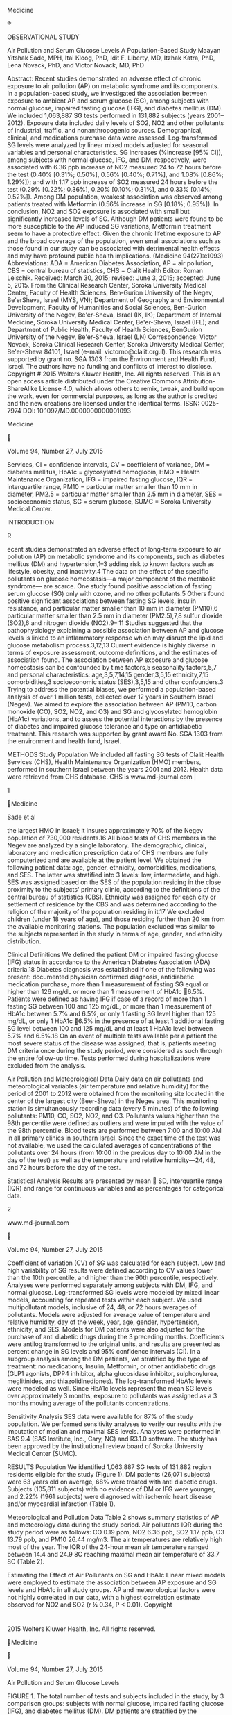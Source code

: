 Medicine

®

OBSERVATIONAL STUDY

Air Pollution and Serum Glucose Levels A Population-Based Study Maayan
Yitshak Sade, MPH, Itai Kloog, PhD, Idit F. Liberty, MD, Itzhak Katra,
PhD, Lena Novack, PhD, and Victor Novack, MD, PhD

Abstract: Recent studies demonstrated an adverse effect of chronic
exposure to air pollution (AP) on metabolic syndrome and its components.
In a population-based study, we investigated the association between
exposure to ambient AP and serum glucose (SG), among subjects with
normal glucose, impaired fasting glucose (IFG), and diabetes mellitus
(DM). We included 1,063,887 SG tests performed in 131,882 subjects
(years 2001--2012). Exposure data included daily levels of SO2, NO2 and
other pollutants of industrial, traffic, and nonanthropogenic sources.
Demographical, clinical, and medications purchase data were assessed.
Log-transformed SG levels were analyzed by linear mixed models adjusted
for seasonal variables and personal characteristics. SG increases
(%increase [95% CI]), among subjects with normal glucose, IFG, and DM,
respectively, were associated with 6.36 ppb increase of NO2 measured 24
to 72 hours before the test (0.40% [0.31%; 0.50%], 0.56% [0.40%; 0.71%],
and 1.08% [0.86%; 1.29%]); and with 1.17 ppb increase of SO2 measured 24
hours before the test (0.29% [0.22%; 0.36%], 0.20% [0.10%; 0.31%], and
0.33% [0.14%; 0.52%]). Among DM population, weakest association was
observed among patients treated with Metformin (0.56% increase in SG
[0.18%; 0.95%]). In conclusion, NO2 and SO2 exposure is associated with
small but significantly increased levels of SG. Although DM patients
were found to be more susceptible to the AP induced SG variations,
Metformin treatment seem to have a protective effect. Given the chronic
lifetime exposure to AP and the broad coverage of the population, even
small associations such as those found in our study can be associated
with detrimental health effects and may have profound public health
implications. (Medicine 94(27):e1093) Abbreviations: ADA = American
Diabetes Association, AP = air pollution, CBS = central bureau of
statistics, CHS = Clalit Health Editor: Roman Leischik. Received: March
30, 2015; revised: June 3, 2015; accepted: June 5, 2015. From the
Clinical Research Center, Soroka University Medical Center, Faculty of
Health Sciences, Ben-Gurion University of the Negev, Be'erSheva, Israel
(MYS, VN); Department of Geography and Environmental Development,
Faculty of Humanities and Social Sciences, Ben-Gurion University of the
Negev, Be'er-Sheva, Israel (IK, IK); Department of Internal Medicine,
Soroka University Medical Center, Be'er-Sheva, Israel (IFL); and
Department of Public Health, Faculty of Health Sciences, BenGurion
University of the Negev, Be'er-Sheva, Israel (LN) Correspondence: Victor
Novack, Soroka Clinical Research Center, Soroka University Medical
Center, Be'er-Sheva 84101, Israel (e-mail: victorno@clalit.org.il). This
research was supported by grant no. SGA 1303 from the Environment and
Health Fund, Israel. The authors have no funding and conflicts of
interest to disclose. Copyright # 2015 Wolters Kluwer Health, Inc. All
rights reserved. This is an open access article distributed under the
Creative Commons Attribution-ShareAlike License 4.0, which allows others
to remix, tweak, and build upon the work, even for commercial purposes,
as long as the author is credited and the new creations are licensed
under the identical terms. ISSN: 0025-7974 DOI:
10.1097/MD.0000000000001093

Medicine



Volume 94, Number 27, July 2015

Services, CI = confidence intervals, CV = coefficient of variance, DM =
diabetes mellitus, HbA1c = glycosylated hemoglobin, HMO = Health
Maintenance Organization, IFG = impaired fasting glucose, IQR =
interquartile range, PM10 = particular matter smaller than 10 mm in
diameter, PM2.5 = particular matter smaller than 2.5 mm in diameter, SES
= socioeconomic status, SG = serum glucose, SUMC = Soroka University
Medical Center.

INTRODUCTION

R

ecent studies demonstrated an adverse effect of long-term exposure to
air pollution (AP) on metabolic syndrome and its components, such as
diabetes mellitus (DM) and hypertension,1--3 adding risk to known
factors such as lifestyle, obesity, and inactivity.4 The data on the
effect of the specific pollutants on glucose homeostasis---a major
component of the metabolic syndrome--- are scarce. One study found
positive association of fasting serum glucose (SG) only with ozone, and
no other pollutants.5 Others found positive significant associations
between fasting SG levels, insulin resistance, and particular matter
smaller than 10 mm in diameter (PM10),6 particular matter smaller than
2.5 mm in diameter (PM2.5),7,8 sulfur dioxide (SO2),6 and nitrogen
dioxide (NO2).9-- 11 Studies suggested that the pathophysiology
explaining a possible association between AP and glucose levels is
linked to an inflammatory response which may disrupt the lipid and
glucose metabolism process.3,12,13 Current evidence is highly diverse in
terms of exposure assessment, outcome definitions, and the estimates of
association found. The association between AP exposure and glucose
homeostasis can be confounded by time factors,5 seasonality factors,5,7
and personal characteristics: age,3,5,7,14,15 gender,3,5,15
ethnicity,7,15 comorbidities,3 socioeconomic status (SES),3,5,15 and
other confounders.3 Trying to address the potential biases, we performed
a population-based analysis of over 1 million tests, collected over 12
years in Southern Israel (Negev). We aimed to explore the association
between AP (PM10, carbon monoxide (CO), SO2, NO2, and O3) and SG and
glycosylated hemoglobin (HbA1c) variations, and to assess the potential
interactions by the presence of diabetes and impaired glucose tolerance
and type on antidiabetic treatment. This research was supported by grant
award No. SGA 1303 from the environment and health fund, Israel.

METHODS Study Population We included all fasting SG tests of Clalit
Health Services (CHS), Health Maintenance Organization (HMO) members,
performed in southern Israel between the years 2001 and 2012. Health
data were retrieved from CHS database. CHS is www.md-journal.com |

1

Medicine

Sade et al

the largest HMO in Israel; it insures approximately 70% of the Negev
population of 730,000 residents.16 All blood tests of CHS members in the
Negev are analyzed by a single laboratory. The demographic, clinical,
laboratory and medication prescription data of CHS members are fully
computerized and are available at the patient level. We obtained the
following patient data: age, gender, ethnicity, comorbidities,
medications, and SES. The latter was stratified into 3 levels: low,
intermediate, and high. SES was assigned based on the SES of the
population residing in the close proximity to the subjects' primary
clinic, according to the definitions of the central bureau of statistics
(CBS). Ethnicity was assigned for each city or settlement of residence
by the CBS and was determined according to the religion of the majority
of the population residing in it.17 We excluded children (under 18 years
of age), and those residing further than 20 km from the available
monitoring stations. The population excluded was similar to the subjects
represented in the study in terms of age, gender, and ethnicity
distribution.

Clinical Definitions We defined the patient DM or impaired fasting
glucose (IFG) status in accordance to the American Diabetes Association
(ADA) criteria.18 Diabetes diagnosis was established if one of the
following was present: documented physician confirmed diagnosis,
antidiabetic medication purchase, more than 1 measurement of fasting SG
equal or higher than 126 mg/dL or more than 1 measurement of HbA1c
6.5%. Patients were defined as having IFG if case of a record of more
than 1 fasting SG between 100 and 125 mg/dL, or more than 1 measurement
of HbA1c between 5.7% and 6.5%, or only 1 fasting SG level higher than
125 mg/dL, or only 1 HbA1c 6.5% in the presence of at least 1
additional fasting SG level between 100 and 125 mg/dL and at least 1
HbA1c level between 5.7% and 6.5%.18 On an event of multiple tests
available per a patient the most severe status of the disease was
assigned, that is, patients meeting DM criteria once during the study
period, were considered as such through the entire follow-up time. Tests
performed during hospitalizations were excluded from the analysis.

Air Pollution and Meteorological Data Daily data on air pollutants and
meteorological variables (air temperature and relative humidity) for the
period of 2001 to 2012 were obtained from the monitoring site located in
the center of the largest city (Beer-Sheva) in the Negev area. This
monitoring station is simultaneously recording data (every 5 minutes) of
the following pollutants: PM10, CO, SO2, NO2, and O3. Pollutants values
higher than the 98th percentile were defined as outliers and were
imputed with the value of the 98th percentile. Blood tests are performed
between 7:00 and 10:00 AM in all primary clinics in southern Israel.
Since the exact time of the test was not available, we used the
calculated averages of concentrations of the pollutants over 24 hours
(from 10:00 in the previous day to 10:00 AM in the day of the test) as
well as the temperature and relative humidity---24, 48, and 72 hours
before the day of the test.

Statistical Analysis Results are presented by mean  SD, interquartile
range (IQR) and range for continuous variables and as percentages for
categorical data.

2

www.md-journal.com



Volume 94, Number 27, July 2015

Coefficient of variation (CV) of SG was calculated for each subject. Low
and high variability of SG results were defined according to CV values
lower than the 10th percentile, and higher than the 90th percentile,
respectively. Analyses were performed separately among subjects with DM,
IFG, and normal glucose. Log-transformed SG levels were modeled by mixed
linear models, accounting for repeated tests within each subject. We
used multipollutant models, inclusive of 24, 48, or 72 hours averages of
pollutants. Models were adjusted for average value of temperature and
relative humidity, day of the week, year, age, gender, hypertension,
ethnicity, and SES. Models for DM patients were also adjusted for the
purchase of anti diabetic drugs during the 3 preceding months.
Coefficients were antilog transformed to the original units, and results
are presented as percent change in SG levels and 95% confidence
intervals (CI). In a subgroup analysis among the DM patients, we
stratified by the type of treatment: no medications, Insulin, Metformin,
or other antidiabetic drugs (GLP1 agonists, DPP4 inhibitor, alpha
glucosidase inhibitor, sulphonylurea, meglitinides, and
thiazolidinediones). The log-transformed HbA1c levels were modeled as
well. Since HbA1c levels represent the mean SG levels over approximately
3 months, exposure to pollutants was assigned as a 3 months moving
average of the pollutants concentrations.

Sensitivity Analysis SES data were available for 87% of the study
population. We performed sensitivity analyses to verify our results with
the imputation of median and maximal SES levels. Analyses were performed
in SAS 9.4 (SAS Institute, Inc., Cary, NC) and R3.1.0 software. The
study has been approved by the institutional review board of Soroka
University Medical Center (SUMC).

RESULTS Population We identified 1,063,887 SG tests of 131,882 region
residents eligible for the study (Figure 1). DM patients (26,071
subjects) were 63 years old on average, 68% were treated with anti
diabetic drugs. Subjects (105,811 subjects) with no evidence of DM or
IFG were younger, and 2.22% (1961 subjects) were diagnosed with ischemic
heart disease and/or myocardial infarction (Table 1).

Meteorological and Pollution Data Table 2 shows summary statistics of AP
and meteorology data during the study period. Air pollutants IQR during
the study period were as follows: CO 0.19 ppm, NO2 6.36 ppb, SO2 1.17
ppb, O3 13.79 ppb, and PM10 26.44 mg/m3. The air temperatures are
relatively high most of the year. The IQR of the 24-hour mean air
temperature ranged between 14.4 and 24.9 8C reaching maximal mean air
temperature of 33.7 8C (Table 2).

Estimating the Effect of Air Pollutants on SG and HbA1c Linear mixed
models were employed to estimate the association between AP exposure and
SG levels and HbA1c in all study groups. AP and meteorological factors
were not highly correlated in our data, with a highest correlation
estimate observed for NO2 and SO2 (r ¼ 0.34, P < 0.01). Copyright

* 

2015 Wolters Kluwer Health, Inc. All rights reserved.

Medicine



Volume 94, Number 27, July 2015

Air Pollution and Serum Glucose Levels

FIGURE 1. The total number of tests and subjects included in the study,
by 3 comparison groups: subjects with normal glucose, impaired fasting
glucose (IFG), and diabetes mellitus (DM). DM patients are stratified by
the treatment type.

NO2 In all groups, SG levels were positively associated with IQR
elevations of average NO2 concentrations 48 and 72 hours before the
blood test. Stronger associations were observed with NO2 concentrations
72 hours before the blood test. Association observed among subjects with
DM were stronger: 1.08% increase (95% CI: 0.86%; 1.29%), compared to
0.40% increase (95% CI: 0.31%; 0.50%) among subjects with normal glucose
levels; and 0.56% increase (95% CI: 0.40%; 0.71%) among subjects with
IFG.

quantile of SG variability (0.79% increase in SG, 95% CI: 0.34--1.25%).
No significant associations were observed with SO2. No effect
modification was found in analyses stratified by age or ethnicity.
Approximately 4% (4756 subjects) of the study population had available
HbA1c tests within the study period (a total of 5715 tests). HbA1c level
ranged between 4% and 20.3%, with a median value of 6.7%. No
associations were found between the different pollutants and HbA1c
levels.

SO2

Sensitivity Analysis

In all groups, SG increases were more pronounced when assessing exposure
to SO2 concentrations 24 hours before the blood test, compared to
prolonged periods of exposure. The highest increase in SG was observed
among subjects with DM: 0.33% increase (95% CI: 0.14%; 0.52%), compared
to 0.29% increase in SG (95% CI: 0.22--0.36%) among subjects with normal
glucose levels; and 0.20% increase in SG (95% CI: 0.10--0.31%) among
subjects with IFG (Table 3). No associations were found with CO, PM10,
or O3 average concentrations 24 to 72 hours before the test, in all
study subgroups.

Identification of Susceptible Population To evaluate possible
interactions with the type of treatment among DM patients, we compared
the percent change in SG levels among DM patients treated only with
Metformin, insulin, or other oral medications, and patients that are not
treated with antidiabetic medications. Weaker associations with NO2 were
observed among untreated patients (1.16% increase in SG, 95% CI:
0.90--1.42%) and among patients treated with Metformin (0.56% increase
in SG, 95% CI: 0.18--0.95%), compared to patients treated with Insulin
(1.81% increase in SG, 95% CI: 0.26--3.38%) or other antidiabetic
medications (2.12% increase in SG, 95% CI: 0.82--3.44%). No significant
associations with SO2 were found in any of the sub groups (Figure 2).
Comparing the lowest and highest quantiles of coefficient of variance
(CV) values, we found stronger association with NO2 among patients
presented high variability in SG (1.53% increase in SG, 95% CI
0.42--2.65%), compared to the lowest Copyright

* 

2015 Wolters Kluwer Health, Inc. All rights reserved.

As a sensitivity analysis, we repeated the analyses using 2 methods of
SES imputation: by assigning the most frequent SES level (low) and the
highest SES level. The results were consistent with the main results and
showed no difference in the inference.

DISCUSSION In this population-based study of 131,882 subjects with over
1 million glucose tests, we were able to detect associations of AP
exposure and SG levels. We found positive associations between SG levels
and NO2 and SO2, among subjects with normal glucose levels, IFG and
diabetes. The association with NO2 was especially pronounced among DM
patients; however, Metformin treatment ameliorated the negative effect
of the pollutant.

Short-Term Exposure In the last few decades, studies have provided
findings linking environmental exposures to IR, SG levels, and metabolic
diseases.2,20,21 Yet, the evidence regarding the association of AP and
glucose metabolism are sparse.1,5,9,10,12,21 Kim et al found positive
associations of PM10, O3, and NO2 with IR. The authors contributed the
lack of association found with SO2 to the different sources of the
pollutants: while PM10, O3, and NO2 are emitted mostly from traffic
sources, SO2 is known to be a combustion product in industries.9 We
found positive associations between SG levels and NO2 and SO2, 72 and 24
hours concentrations before the test. In Southern Israel, other than
natural dust and traffic as AP sources, another www.md-journal.com |

3

Medicine

Sade et al



Volume 94, Number 27, July 2015

TABLE 1. Study Population Characteristics Study Groups Study Population
Characteristics Anti diabetic medications Insulin, % (n) Metformin, %
(n) Other, % (n) Age, mean  SD Male gender, % (n) Chronic conditions:
Ischemic heart disease Myocardial infarction Hypertension Type of
locality, % (n) Jewish, urban Jewish, rural Bedouin, urban Bedouin,
rural  SES, % (n) Low Intermediate High

Normal Glucose, 88,351 Subjects (460,096 Tests)

IFG, 17,460 Subjects (214,039 Tests)

DM, 26,071 Subjects (384,752 Tests)

0 (0) 0 (0) 0 (0) 44.71  18.7 36.53 (32,270)

0 (0) 0 (0) 0 (0) 59.24  17.4 38.99 (6808)

4.51 (1177) 26.2 (6813) 13.4 (3501) 63.03  15.3 41.7 (10,877)

0.78 (693) 1.64 (1449) 0.22 (192)

3.31 (578) 5.49 (958) 0.86 (150)

5.88 (1532) 10.13 (2640) 1.37 (357)

68.33 (60,370) 2.19 (1939) 24.81 (21,922) 4.66 (4120)

82.69 (14,438) 2.28 (398) 13.02 (2273) 2.01 (351)

79.04 (20,638) 2.39 (623) 16.21 (4226) 2.24 (584)

68.41 (52,160) 25.16 (19,183) 6.43 (4901)

62.11 (9163) 31.17 (4598) 6.72 (991)

67.54 (15,295) 27.69 (6272) 4.77 (1080)

DM ¼ diabetes mellitus, IFG ¼ impaired fasting glucose, SES ¼ socio
economic status.  SES---socioeconomic status, defined as the
socioeconomic status of population residing in the proximity of the
person's primary clinic.

potential source is the emissions from an industrial site located
approximately 15 km from the largest city in the area. In accordance
with our findings, a recent meta-analysis found a pooled relative risk
of 1.08 (95% CI: 1.00, 1.17) for type 2 diabetes per 10 mg/m3 increase
in NO2.3 Since the majority of NO2 emissions originate in traffic, the
lack of significant associations reported in other studies22,23 may be
due to low pollution levels and lower effect sizes.10

Susceptible Populations Previously, the majority of the epidemiological
studies investigating AP effect on glucose homeostasis have focused on
diabetic patients, as a group with particularly high susceptibility to
AP-triggered cardiovascular events.25-- 28 Supporting the

hypothesis of higher vulnerability of patients with DM, our study showed
higher associations with both NO2 and SO2. The association with NO2 was
less pronounced among DM patients who presented low variability in SG
results as well as among those treated with Metformin. The same
inflammatory mechanism of AP associated with cardiovascular damage, is
also believed to be involved in the promotion of IR and Type 2
diabetes.22,29 In the present study, we have shown that among patients
with diabetes, those receiving Metformin treatment were resistant to the
AP effect on glucose levels. Insulin sensitizers (eg, Metformin)
suppress proinflammatory genes, therefore may enhance the
antiinflammatory response occurring in the presence of AP exposure.
Rioux and colleagues30 found lower c-reactive protein (CRP) levels among
DM patients residing in proximity to main roads and treated with oral

TABLE 2. Summary Statistics for Daily 24 hours Average Air Pollutant and
Meteorological Data (2001--2012) Daily Levels 3

PM10 (mg/m ) NO2 (ppb) CO (ppm) SO2 (ppb) O3 (ppb) Air temperature (8C)
Relative humidity (%)

Mean  SD

Interquartile Range

Maximal Value

51.41  42.38 10.83  4.64 0.85  0.36 1.86  0.84 35.54  10.02 19.64 
5.74 66.81  15.57

28.52--54.94 7.26--13.62 0.85--1.04 1.22--2.39 28.80--42.59 14.40--24.94
59.75--76.70

240.00 21.00 1.89 4.00 57.00 33.72 100.00

CO ¼ carbon monoxide, NO2 ¼ nitrogen dioxide, O3 ¼ ozone, PM10 ¼
particular matter smaller than 10 mm in diameter, SD ¼ standard
deviation, SO2 ¼ sulfur dioxide. Pollutants' values above the 98th
percentile were defined as outliers and were imputed with the 98th
percentile value.

4

www.md-journal.com

Copyright

* 

2015 Wolters Kluwer Health, Inc. All rights reserved.

Medicine



Volume 94, Number 27, July 2015

Air Pollution and Serum Glucose Levels

TABLE 3. The Percent Change in Serum Glucose Levels, Associated With NO2
and SO2 Concentrations, Among Subjects With Normal Glucose Levels;
Impaired Fasting Glucose and Diabetes Patients Percent Change in Serum
Glucose Levels (95% Confidence Intervals) Pollutants 24--72 hours
Average Concentrations NO2 24 hours NO2 48 hours NO2 72 hours SO2 24
hours SO2 48 hours SO2 72 hours

Normal Glucose Levels 0.20% 0.25% 0.40% 0.29% 0.12% 0.04%



(0.13%; 0.28%)  (0.17%; 0.34%)  (0.31%; 0.50%)  (0.22%; 0.36%) 
(0.05%; 0.20%) (0.07%; 0.07%)

Impaired Fasting Glucose 0.43% 0.49% 0.56% 0.20% 0.04% 0.05%



(0.32%; 0.54%)  (0.34%; 0.63%)  (0.40%; 0.71%)  (0.10%; 0.31%) 
(0.07%; 0.16%) (0.18%; 0.06%)

Diabetes Mellitus 0.09 0.84 1.08 0.33 0.27 0.18

% % % % % %

(0.10%; 0.29%)  (0.64%; 1.03%)  (0.86%; 1.29%)  (0.14%; 0.52%) 
(0.09%; 0.44%)  (0.00%; 0.37%)

This table shows the percent change in serum glucose levels for
interquartile range (IQR) elevation of SO2 (1.17 ppb) and NO2 (6.36 ppb)
average concentrations 24--72 hours before the test, with 95% confidence
intervals. The coefficients were back-transformed using the following
formula: EXP  ((b IQR)  1)  100. Where EXP ¼ exponential value, b ¼
the regression coefficient, and IQR ¼ the pollutants' interquartile
range. Models were performed separately in subjects with normal glucose
levels; impaired fasting glucose treated and untreated diabetes, and
were adjusted for day of the week, year, average temperature and
relative humidity, gender, age, hypertension, and socioeconomic status.
Among patients with diabetes, models were also adjusted for the purchase
of antidiabetic drugs 3 months before the test.  P < 0.05.

hypoglycemic medications versus nontreated, supporting the hypothesis of
an antiinflammatory downregulation process.

Health Implications Assessing the results of our study, the main
question that can be asked by the clinicians is: what is the health
effect of these relatively numerically small observed associations
between the air pollutants and glucose levels? The answer is 2-fold: the
effect is clinically significant both on a population and individual
levels. Given the broad extent of exposed population and the continuous
nature of exposure, even small adverse associations represent a public
health concern and may have implications on public health policies.20
Because the whole population is exposed, even small effects can be
translated into substantial attributable adverse health outcomes.31

Another aspect that should be considered on an individual level is the
chronic exposure effect. As short-term studies describe only part of the
air-pollution-related adverse outcomes,31 while the cumulative lifetime
risk is probably larger than the usually assessed acute risk. The
cumulative adverse health effects are related to a combination of
exposure intensity and duration. Therefore, even numerically small acute
effects, such as observed in our study, can be translated into a
profound detrimental clinical effect over longer period. Glucose levels
increasing due to the AP both within and above normal range can
contribute to the development of vascular morbidity. As reported in the
findings of the Honolulu Heart Study, the risk of CHD increases
continuously as glucose levels increases,32 emphasizing the importance
of glycemic control and glucose reduction, even in small amount and
within

FIGURE 2. The percent change in serum glucose levels for IQR elevation
of NO2 (6.36 ppb) and SO2 (1.17 ppb) concentration 72 hours before the
test, with 95% confidence intervals. The coefficients were
back-transformed using the following formula: EXP  ((b IQR)  1)100.
Where EXP ¼ exponential value, b ¼ the regression coefficient, and IQR ¼
the pollutants' interquartile range. Models were performed separately
among untreated patients with diabetes, and among patients treated with
Insulin, Metformin, or other antidiabetic medications. Models were
adjusted for day of the week, year, average temperature and relative
humidity, gender, age, ethnicity, socioeconomic status, hypertension,
and the purchase of antidiabetic medications 3 months before the test.
IQR ¼ interquartile  range; P < 0.05. Copyright

* 

2015 Wolters Kluwer Health, Inc. All rights reserved.

www.md-journal.com |

5

Medicine

Sade et al

the normal range. Furthermore, higher glucose levels were reported to be
associated with cardiovascular disease, even within the range of normal
glucose levels.33 That said, the AP related increases in glucose found
in our study were relatively small. In order to establish cardiovascular
risk the effect of lifetime chronic exposure should be estimated.

LIMITATIONS Our study had a number of limitations. First, AP data for
our study period were available only from 1 monitoring site, located in
the center of the largest city in the region. To reduce exposure
measurement error we excluded subjects residing farther than 20 km from
the monitoring site. Therefore, the rural and suburban population is
underrepresented in our study. In addition, using this method, we were
unable to estimate the variations in AP in rural versus urban locations.
Second, the use of medications and laboratory results for DM definition
might have resulted in misclassification, as well. Both limitations
might have decreased the magnitude of the associations estimated in the
study. In addition, data of potential confounders such as BMI and
smoking status were not available in this study, which precluded a more
detailed adjustment of the study finding. SES level was assigned based
on the SES of the population residing in the close proximity to the
subjects' primary clinic, but we did not have data regarding the exact
estimated SES of each subject, therefore residual confounding by SES
might still be present. Lastly, given the small amount of available
HbA1c tests in our study, the analysis might not had the power required
to detect relatively small differences and long-term associations.

CONCLUSION In summary, in this population-based study, we found small
but consistent increases in SG associated with short-term exposure to
NO2 and SO2; especially pronounced among patients with DM who were not
treated with Metformin. Given the chronic lifetime exposure to AP and
the broad extent of exposed population, even small associations such as
those found in our study may have profound public and individual health
implications. REFERENCES 1. Sun Q, Yue P, Deiuliis JA, et al. Ambient
air pollution exaggerates adipose inflammation and insulin resistance in
a mouse model of diet-induced obesity. Circulation. 2009;119:538--546.
2. Pearson JF, Bachireddy C, Shyamprasad S, et al. Association between
fine particulate matter and diabetes prevalence in the U.S. Diabetes
Care. 2010;33:2196--2201. 3. Eze CI, Hemkens GL, Bucher CH, et al.
Association between ambient air pollution and diabetes mellitus in
Europe and North America: systematic review and meta-analysis. Environ
Health Perspect. 2015;52:258--262. 4. Andersen ZJ, Raaschou-Nielsen O,
Ketzel M, et al. Diabetes incidence and long-term exposure to air
pollution: a cohort study. Diabetes Care. 2012;35:92--98. 5. Chuang K-J,
Yan Y-H, Cheng T-J. Effect of air pollution on blood pressure, blood
lipids, and blood sugar: a population-based approach. J Occup Environ
Med. 2010;52:258--262. 6. Kim SY, O'Neill MS, Lee JT, et al. Air
pollution, socioeconomic position, and emergency hospital visits for
asthma in Seoul, Korea. Int Arch Occup Environ Health. 2007;80:701--710.

6

www.md-journal.com



Volume 94, Number 27, July 2015

7.  Fleisch AF, Gold DR, Rifas-Shiman SL, et al. Abnormal glucose
    tolerance during pregnancy: the project Viva cohort. Environ Health
    Perspect. 2014;122:378--383.
8.  Park SK, Wang W. Ambient air pollution and type 2 diabetes mellitus:
    a systematic review of epidemiologic research. Curr Environ Health
    Rep. 2014;1:275--286.
9.  Kim JH, Hong Y-C. GSTM1, GSTT1, and GSTP1 polymorphisms and
    associations between air pollutants and markers of insulin
    resistance in elderly Koreans. Environ Health Perspect.
    2012;120:1378--1384.
10. Teichert T, Vossoughi M, Vierkötter A, et al. Association between
    traffic-related air pollution, subclinical inflammation and impaired
    glucose metabolism: results from the SALIA study. PLoS ONE.
    2013;8:e83042doi: 10.1371/journal.pone.0083042.
11. Thiering E, Cyrys J, Kratzsch J, et al. Long-term exposure to
    trafficrelated air pollution and insulin resistance in children:
    results from the GINIplus and LISAplus birth cohorts. Diabetologia.
    2013;56:1696--1704.
12. Xu X, Liu C, Xu Z, et al. Long-term exposure to ambient fine
    particulate pollution induces insulin resistance and mitochondrial
    alteration in adipose tissue. Toxicol Sci. 2011;124:88--98.
13. Zheng Z, Xu X, Zhang X, et al. Exposure to ambient particulate
    matter induces a NASH-like phenotype and impairs hepatic glucose
    metabolism in an animal model. J Hepatol. 2013;58:148--154.
14. Brook RD, Xu X, Bard RL, et al. Reduced metabolic insulin
    sensitivity following sub-acute exposures to low levels of ambient
    fine particulate matter air pollution. Sci Total Environ.
    2013;448:66--71.
15. Chen J-C, Schwartz J. Metabolic syndrome and inflammatory responses
    to long-term particulate air pollutants. Environ Health Perspect.
    2008;116:612--617.
16. Peled R, Tal A, Pliskin JS, et al. A computerized surveillance
    system for the quality of care in childhood asthma. J Healthc Qual.
    2005;27:28--33.
17. Central Bureau of Statistics (CBS). Characterization and
    classification of geographical units by the socio-economic level of
    the population. 2008.
    http://www.cbs.gov.il/webpub/pub/text\_page\_eng.html?publ=100&CYear=2008&CMonth=1.
    [Accessed December 22, 2014].
18. American Diabetes Association. Diagnosis and classification of
    diabetes mellitus. Diabetes Care. 2014;37(Suppl. 1):S81--S90.
19. Ganor E, Stupp A, Alpert P. A method to determine the effect of
    mineral dust aerosols on air quality. Atmos Environ. 2009;43:5463--
20. 
21. Rajagopalan S, Brook RD. Air pollution and type 2 diabetes:
    mechanistic insights. Diabetes. 2012;61:3037--3045.
22. Chuang K-J, Yan Y-H, Chiu S-Y, et al. Long-term air pollution
    exposure and risk factors for cardiovascular diseases among the
    elderly in Taiwan. Occup Environ Med. 2011;68:64--68.
23. Brook RD, Jerrett M, Brook JR, et al. The relationship between
    diabetes mellitus and traffic-related air pollution. J Occup Environ
    Med. 2008;50:32--38.
24. Dijkema MB, Mallant SF, Gehring U, et al. Long-term exposure to
    traffic-related air pollution and type 2 diabetes prevalence in a
    crosssectional screening-study in the Netherlands. Environ Health.
    2011;10:10--1186doi: 10.1186/1476-069X-10-76.
25. Tamayo T, Rathmann W, Krämer U, et al. Is particle pollution in
    outdoor air associated with metabolic control in type 2 diabetes?
    PloS ONE. 2014;9:e91639.
26. O'Neill MS, Veves A, Zanobetti A, et al. Diabetes enhances
    vulnerability to particulate air pollution---associated impairment
    in vascular reactivity and endothelial function. Circulation.
    2005;111:2913--2920.

Copyright

* 

2015 Wolters Kluwer Health, Inc. All rights reserved.

Medicine



Volume 94, Number 27, July 2015

26. Jarczok MN, Li J, Mauss D, et al. Heart rate variability is
    associated with glycemic status after controlling for components of
    the metabolic syndrome. Int J Cardiol. 2013;167:855--861.
27. Schneider A, Neas LM, Graff DW, et al. Association of cardiac and
    vascular changes with ambient PM2.5 in diabetic individuals. Part
    Fibre Toxicol. 2010;7:14doi: 10.1186/17438977-7-14.

Air Pollution and Serum Glucose Levels

30. Rioux CL, Tucker KL, Brugge D, et al. Traffic exposure in a
    population with high prevalence type 2 diabetes---do medications
    influence concentrations of C-reactive protein? Environ Pollut
    (Barking, Essex: 1987). 2011;159:2051--2060.
31. Kunzli N, Kaiser R, Medina S, et al. Public-health impact of outdoor
    and traffic-related air pollution: a European assessment. Lancet.
    2000;356: 795--801.

32. Zanobetti A, Schwartz J. Cardiovascular damage by airborne
    particles: are diabetics more susceptible? Epidemiology (Cambridge,
    Mass). 2002;13:588--592.

33. Scheidtnave C, Barrettconnor E, Wingard DL, et al. Sex-differences
    in fasting glycemia as a risk factor for ischemic-heart-disease
    death. Am J Epidemiol. 1991;133:565--576.

34. Wellen KE, Hotamisligil GS. Inflammation, stress, and diabetes. J
    Clin Invest. 2005;115:1111--1119.

35. Gerstein HC. Glucose: a continuous risk factor for cardiovascular
    disease. Diabet Med. 1997;14:S25--S31.

Copyright

* 

2015 Wolters Kluwer Health, Inc. All rights reserved.

www.md-journal.com |

7


